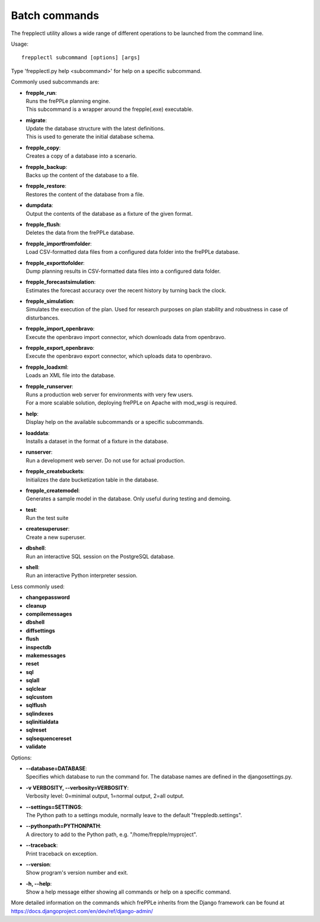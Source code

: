 ==============
Batch commands
==============

The frepplectl utility allows a wide range of different operations
to be launched from the command line.

Usage::

   frepplectl subcommand [options] [args]

Type 'frepplectl.py help <subcommand>' for help on a specific subcommand.

Commonly used subcommands are:

* | **frepple_run**:
  | Runs the frePPLe planning engine.
  | This subcommand is a wrapper around the frepple(.exe) executable.

* | **migrate**:
  | Update the database structure with the latest definitions.
  | This is used to generate the initial database schema.

* | **frepple_copy**:
  | Creates a copy of a database into a scenario.

* | **frepple_backup**:
  | Backs up the content of the database to a file.

* | **frepple_restore**:
  | Restores the content of the database from a file.

* | **dumpdata**:
  | Output the contents of the database as a fixture of the given format.

* | **frepple_flush**:
  | Deletes the data from the frePPLe database.

* | **frepple_importfromfolder**:
  | Load CSV-formatted data files from a configured data folder into the
    frePPLe database.

* | **frepple_exporttofolder**:
  | Dump planning results in CSV-formatted data files into a configured
    data folder.

* | **frepple_forecastsimulation**:
  | Estimates the forecast accuracy over the recent history by turning back the clock.

* | **frepple_simulation**:
  | Simulates the execution of the plan. Used for research purposes on
    plan stability and robustness in case of disturbances.

* | **frepple_import_openbravo**:
  | Execute the openbravo import connector, which downloads data from openbravo.

* | **frepple_export_openbravo**:
  | Execute the openbravo export connector, which uploads data to openbravo.

* | **frepple_loadxml**:
  | Loads an XML file into the database.

* | **frepple_runserver**:
  | Runs a production web server for environments with very few users.
  | For a more scalable solution, deploying frePPLe on Apache with mod_wsgi is required.

* | **help**:
  | Display help on the available subcommands or a specific subcommands.

* | **loaddata**:
  | Installs a dataset in the format of a fixture in the database.

* | **runserver**:
  | Run a development web server. Do not use for actual production.

* | **frepple_createbuckets**:
  | Initializes the date bucketization table in the database.

* | **frepple_createmodel**:
  | Generates a sample model in the database. Only useful during testing and demoing.

* | **test**:
  | Run the test suite

* | **createsuperuser**:
  | Create a new superuser.

* | **dbshell**:
  | Run an interactive SQL session on the PostgreSQL database.

* | **shell**:
  | Run an interactive Python interpreter session.

Less commonly used:

* **changepassword**
* **cleanup**
* **compilemessages**
* **dbshell**
* **diffsettings**
* **flush**
* **inspectdb**
* **makemessages**
* **reset**
* **sql**
* **sqlall**
* **sqlclear**
* **sqlcustom**
* **sqlflush**
* **sqlindexes**
* **sqlinitialdata**
* **sqlreset**
* **sqlsequencereset**
* **validate**

Options:

* | **--database=DATABASE**:
  | Specifies which database to run the command for. The database names are defined in the
    djangosettings.py.

* | **-v VERBOSITY, --verbosity=VERBOSITY**:
  | Verbosity level: 0=minimal output, 1=normal output, 2=all output.

* | **--settings=SETTINGS**:
  | The Python path to a settings module, normally leave to the default "freppledb.settings".

* | **--pythonpath=PYTHONPATH**:
  | A directory to add to the Python path, e.g. "/home/frepple/myproject".

* | **--traceback**:
  | Print traceback on exception.

* | **--version**:
  | Show program's version number and exit.

* | **-h, --help**:
  | Show a help message either showing all commands or help on a specific command.

More detailed information on the commands which frePPLe inherits from the Django
framework can be found at https://docs.djangoproject.com/en/dev/ref/django-admin/
